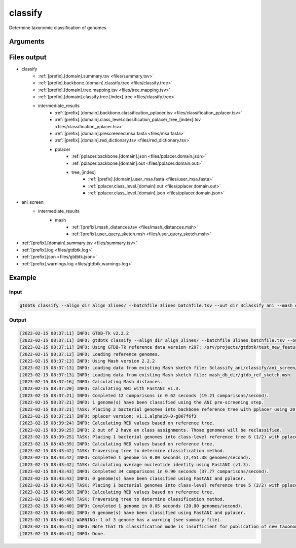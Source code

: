 .. _commands/classify:

classify
========

Determine taxonomic classification of genomes.

Arguments
---------

.. argparse::
   :module: gtdbtk.cli
   :func: get_main_parser
   :prog: gtdbtk
   :path: classify
   :nodefaultconst:


Files output
------------

* classify
    * :ref:`[prefix].[domain].summary.tsv <files/summary.tsv>`
    * :ref:`[prefix].backbone.[domain].classify.tree <files/classify.tree>`
    * :ref:`[prefix].[domain].tree.mapping.tsv <files/tree.mapping.tsv>`
    * :ref:`[prefix].[domain].classify.tree.[index].tree <files/classify.tree>`
    * intermediate_results
        * :ref:`[prefix].[domain].backbone.classification_pplacer.tsv <files/classification_pplacer.tsv>`
        * :ref:`[prefix].[domain].class_level.classification_pplacer_tree_[index].tsv <files/classification_pplacer.tsv>`
        * :ref:`[prefix].[domain].prescreened.msa.fasta <files/msa.fasta>`
        * :ref:`[prefix].[domain].red_dictionary.tsv <files/red_dictionary.tsv>`
        * pplacer
            * :ref:`pplacer.backbone.[domain].json <files/pplacer.domain.json>`
            * :ref:`pplacer.backbone.[domain].out <files/pplacer.domain.out>`
            * tree_[index]
                * :ref:`[prefix].[domain].user_msa.fasta <files/user_msa.fasta>`
                * :ref:`pplacer.class_level.[domain].out <files/pplacer.domain.out>`
                * :ref:`pplacer.class_level.[domain].json <files/pplacer.domain.json>`
* ani_screen
    * intermediate_results
        * mash
            * :ref:`[prefix].mash_distances.tsv <files/mash_distances.msh>`
            * :ref:`[prefix].user_query_sketch.msh <files/user_query_sketch.msh>`
* :ref:`[prefix].[domain].summary.tsv <files/summary.tsv>`
* :ref:`[prefix].log <files/gtdbtk.log>`
* :ref:`[prefix].json <files/gtdbtk.json>`
* :ref:`[prefix].warnings.log <files/gtdbtk.warnings.log>`


Example
-------


Input
^^^^^


.. code-block:: bash

     gtdbtk classify --align_dir align_3lines/ --batchfile 3lines_batchfile.tsv --out_dir 3classify_ani --mash_db mash_db_dir/ --cpus 20



Output
^^^^^^


.. code-block:: text

    [2023-02-15 08:37:11] INFO: GTDB-Tk v2.2.2
    [2023-02-15 08:37:11] INFO: gtdbtk classify --align_dir align_3lines/ --batchfile 3lines_batchfile.tsv --out_dir 3classify_ani --mash_db mash_db_dir/ --cpus 20
    [2023-02-15 08:37:11] INFO: Using GTDB-Tk reference data version r207: /srv/projects/gtdbtk/test_new_features/release207_v2/
    [2023-02-15 08:37:12] INFO: Loading reference genomes.
    [2023-02-15 08:37:13] INFO: Using Mash version 2.2.2
    [2023-02-15 08:37:13] INFO: Loading data from existing Mash sketch file: 3classify_ani/classify/ani_screen/intermediate_results/mash/gtdbtk.user_query_sketch.msh
    [2023-02-15 08:37:13] INFO: Loading data from existing Mash sketch file: mash_db_dir/gtdb_ref_sketch.msh
    [2023-02-15 08:37:16] INFO: Calculating Mash distances.
    [2023-02-15 08:37:20] INFO: Calculating ANI with FastANI v1.3.
    [2023-02-15 08:37:21] INFO: Completed 12 comparisons in 0.62 seconds (19.21 comparisons/second).
    [2023-02-15 08:37:21] INFO: 1 genome(s) have been classified using the ANI pre-screening step.
    [2023-02-15 08:37:21] TASK: Placing 2 bacterial genomes into backbone reference tree with pplacer using 20 CPUs (be patient).
    [2023-02-15 08:37:21] INFO: pplacer version: v1.1.alpha19-0-g807f6f3
    [2023-02-15 08:39:24] INFO: Calculating RED values based on reference tree.
    [2023-02-15 08:39:25] INFO: 2 out of 2 have an class assignments. Those genomes will be reclassified.
    [2023-02-15 08:39:25] TASK: Placing 1 bacterial genomes into class-level reference tree 6 (1/2) with pplacer using 20 CPUs (be patient).
    [2023-02-15 08:43:39] INFO: Calculating RED values based on reference tree.
    [2023-02-15 08:43:42] TASK: Traversing tree to determine classification method.
    [2023-02-15 08:43:42] INFO: Completed 1 genome in 0.00 seconds (2,451.38 genomes/second).
    [2023-02-15 08:43:42] TASK: Calculating average nucleotide identity using FastANI (v1.3).
    [2023-02-15 08:43:43] INFO: Completed 34 comparisons in 0.90 seconds (37.77 comparisons/second).
    [2023-02-15 08:43:43] INFO: 0 genome(s) have been classified using FastANI and pplacer.
    [2023-02-15 08:43:43] TASK: Placing 1 bacterial genomes into class-level reference tree 5 (2/2) with pplacer using 20 CPUs (be patient).
    [2023-02-15 08:46:38] INFO: Calculating RED values based on reference tree.
    [2023-02-15 08:46:40] TASK: Traversing tree to determine classification method.
    [2023-02-15 08:46:40] INFO: Completed 1 genome in 0.05 seconds (20.80 genomes/second).
    [2023-02-15 08:46:40] INFO: 0 genome(s) have been classified using FastANI and pplacer.
    [2023-02-15 08:46:41] WARNING: 1 of 3 genome has a warning (see summary file).
    [2023-02-15 08:46:41] INFO: Note that Tk classification mode is insufficient for publication of new taxonomic designations. New designations should be based on one or more de novo trees, an example of which can be produced by Tk in de novo mode.
    [2023-02-15 08:46:41] INFO: Done.